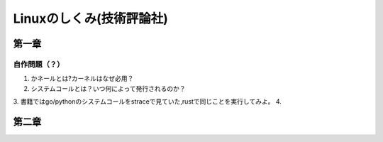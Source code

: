 ========================
Linuxのしくみ(技術評論社)
========================

-------------------
第一章
-------------------

自作問題（？）
========================
1. かネールとは?カーネルはなぜ必用？
2. システムコールとは？いつ何によって発行されるのか？
3. 書籍ではgo/pythonのシステムコールをstraceで見ていた,rustで同じことを実行してみよ。
4. 


------------------------
第二章
------------------------
